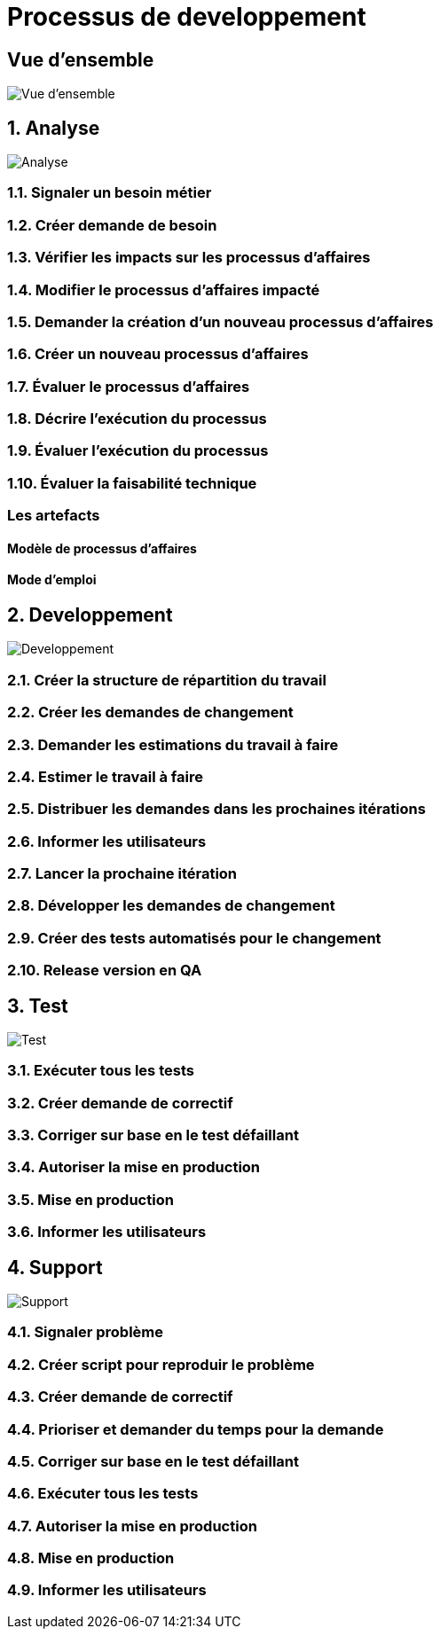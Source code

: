 = Processus de developpement

:sectnums!:

== Vue d'ensemble

image::images/overview.png[Vue d'ensemble]

:sectnums:

== Analyse

image::images/analysis.png[Analyse]

=== Signaler un besoin métier
=== Créer demande de besoin
=== Vérifier les impacts sur les processus d'affaires
=== Modifier le processus d'affaires impacté
=== Demander la création d'un nouveau processus d'affaires
=== Créer un nouveau processus d'affaires
=== Évaluer le processus d'affaires
=== Décrire l'exécution du processus
=== Évaluer l'exécution du processus
=== Évaluer la faisabilité technique
:sectnums!:
=== Les artefacts
==== Modèle de processus d'affaires
==== Mode d'emploi
:sectnums:

== Developpement

image::images/development.png[Developpement]

=== Créer la structure de répartition du travail
=== Créer les demandes de changement
=== Demander les estimations du travail à faire
=== Estimer le travail à faire
=== Distribuer les demandes dans les prochaines itérations
=== Informer les utilisateurs
=== Lancer la prochaine itération
=== Développer les demandes de changement
=== Créer des tests automatisés pour le changement
=== Release version en QA

== Test

image::images/test.png[Test]

=== Exécuter tous les tests
=== Créer demande de correctif
=== Corriger sur base en le test défaillant
=== Autoriser la mise en production
=== Mise en production
=== Informer les utilisateurs

== Support

image::images/support.png[Support]

=== Signaler problème
=== Créer script pour reproduir le problème
=== Créer demande de correctif
=== Prioriser et demander du temps pour la demande
=== Corriger sur base en le test défaillant
=== Exécuter tous les tests
=== Autoriser la mise en production
=== Mise en production
=== Informer les utilisateurs
